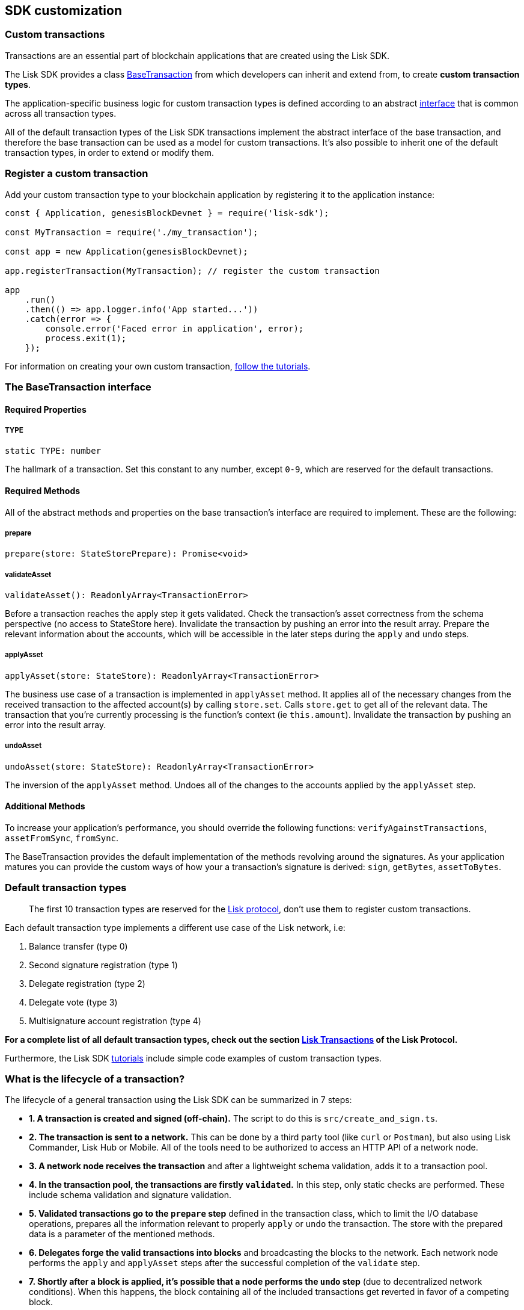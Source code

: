 == SDK customization

=== Custom transactions

Transactions are an essential part of blockchain applications that are
created using the Lisk SDK.

The Lisk SDK provides a class
https://liskhq.github.io/lisk-sdk/classes/_base_transaction_.basetransaction.html[BaseTransaction]
from which developers can inherit and extend from, to create *custom
transaction types*.

The application-specific business logic for custom transaction types is
defined according to an abstract
link:#the-basetransaction-interface[interface] that is common across all
transaction types.

All of the default transaction types of the Lisk SDK transactions
implement the abstract interface of the base transaction, and therefore
the base transaction can be used as a model for custom transactions.
It’s also possible to inherit one of the default transaction types, in
order to extend or modify them.

=== Register a custom transaction

Add your custom transaction type to your blockchain application by
registering it to the application instance:

[source,js]
----
const { Application, genesisBlockDevnet } = require('lisk-sdk');

const MyTransaction = require('./my_transaction');

const app = new Application(genesisBlockDevnet);

app.registerTransaction(MyTransaction); // register the custom transaction

app
    .run()
    .then(() => app.logger.info('App started...'))
    .catch(error => {
        console.error('Faced error in application', error);
        process.exit(1);
    });
----

For information on creating your own custom transaction,
link:../start/tutorials.md[follow the tutorials].

=== The BaseTransaction interface

==== Required Properties

===== TYPE

[source,js]
----
static TYPE: number
----

The hallmark of a transaction. Set this constant to any number, except
`+0-9+`, which are reserved for the default transactions.

==== Required Methods

All of the abstract methods and properties on the base transaction’s
interface are required to implement. These are the following:

===== prepare

[source,js]
----
prepare(store: StateStorePrepare): Promise<void>
----

===== validateAsset

[source,js]
----
validateAsset(): ReadonlyArray<TransactionError>
----

Before a transaction reaches the apply step it gets validated. Check the
transaction’s asset correctness from the schema perspective (no access
to StateStore here). Invalidate the transaction by pushing an error into
the result array. Prepare the relevant information about the accounts,
which will be accessible in the later steps during the `+apply+` and
`+undo+` steps.

===== applyAsset

[source,js]
----
applyAsset(store: StateStore): ReadonlyArray<TransactionError>
----

The business use case of a transaction is implemented in `+applyAsset+`
method. It applies all of the necessary changes from the received
transaction to the affected account(s) by calling `+store.set+`. Calls
`+store.get+` to get all of the relevant data. The transaction that
you’re currently processing is the function’s context (ie
`+this.amount+`). Invalidate the transaction by pushing an error into
the result array.

===== undoAsset

[source,js]
----
undoAsset(store: StateStore): ReadonlyArray<TransactionError>
----

The inversion of the `+applyAsset+` method. Undoes all of the changes to
the accounts applied by the `+applyAsset+` step.

==== Additional Methods

To increase your application’s performance, you should override the
following functions: `+verifyAgainstTransactions+`, `+assetFromSync+`,
`+fromSync+`.

The BaseTransaction provides the default implementation of the methods
revolving around the signatures. As your application matures you can
provide the custom ways of how your a transaction’s signature is
derived: `+sign+`, `+getBytes+`, `+assetToBytes+`.

=== Default transaction types

____
The first 10 transaction types are reserved for the
https://lisk.io/documentation/lisk-protocol[Lisk protocol], don’t use
them to register custom transactions.
____

Each default transaction type implements a different use case of the
Lisk network, i.e:

[arabic]
. Balance transfer (type 0)
. Second signature registration (type 1)
. Delegate registration (type 2)
. Delegate vote (type 3)
. Multisignature account registration (type 4)

*For a complete list of all default transaction types, check out the
section https://lisk.io/documentation/lisk-protocol/transactions[Lisk
Transactions] of the Lisk Protocol.*

Furthermore, the Lisk SDK link:../start/tutorials.md[tutorials] include
simple code examples of custom transaction types.

=== What is the lifecycle of a transaction?

The lifecycle of a general transaction using the Lisk SDK can be
summarized in 7 steps:

* *1. A transaction is created and signed (off-chain).* The script to do
this is `+src/create_and_sign.ts+`.
* *2. The transaction is sent to a network.* This can be done by a third
party tool (like `+curl+` or `+Postman+`), but also using Lisk
Commander, Lisk Hub or Mobile. All of the tools need to be authorized to
access an HTTP API of a network node.
* *3. A network node receives the transaction* and after a lightweight
schema validation, adds it to a transaction pool.
* *4. In the transaction pool, the transactions are firstly
`+validated+`.* In this step, only static checks are performed. These
include schema validation and signature validation.
* *5. Validated transactions go to the `+prepare+` step* defined in the
transaction class, which to limit the I/O database operations, prepares
all the information relevant to properly `+apply+` or `+undo+` the
transaction. The store with the prepared data is a parameter of the
mentioned methods.
* *6. Delegates forge the valid transactions into blocks* and
broadcasting the blocks to the network. Each network node performs the
`+apply+` and `+applyAsset+` steps after the successful completion of
the `+validate+` step.
* *7. Shortly after a block is applied, it’s possible that a node
performs the `+undo+` step* (due to decentralized network conditions).
When this happens, the block containing all of the included transactions
get reverted in favor of a competing block.

While implementing a custom transaction, it is necessary to complete
some of these steps. Often, a base transaction implements a default
behavior. With experience, you may decide to override some of these base
transaction methods, resulting in an implementation that is
well-tailored and provides the best possible performance for your use
case.
